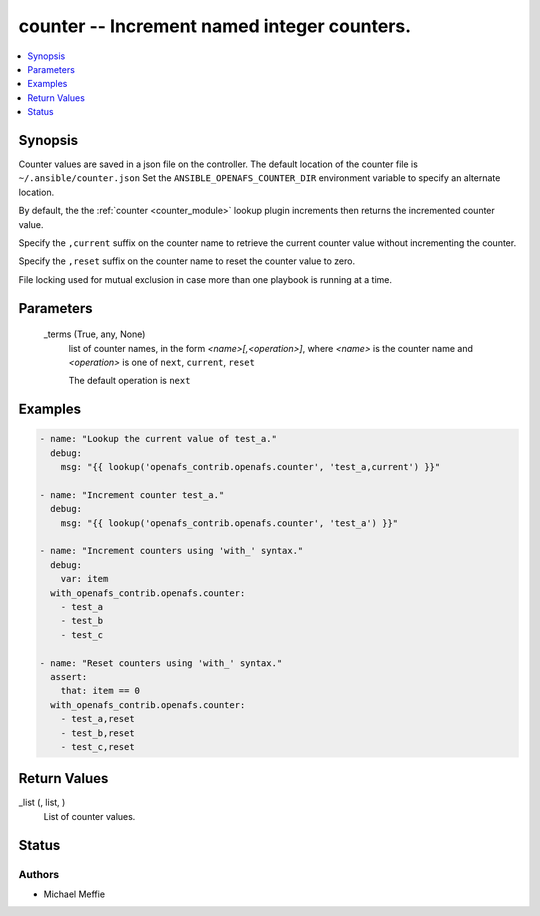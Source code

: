 .. _counter_module:


counter -- Increment named integer counters.
============================================

.. contents::
   :local:
   :depth: 1


Synopsis
--------

Counter values are saved in a json file on the controller. The default location of the counter file is ``~/.ansible/counter.json`` Set the ``ANSIBLE_OPENAFS_COUNTER_DIR`` environment variable to specify an alternate location.

By default, the the :ref:`counter <counter_module>` lookup plugin increments then returns the incremented counter value.

Specify the ``,current`` suffix on the counter name to retrieve the current counter value without incrementing the counter.

Specify the ``,reset`` suffix on the counter name to reset the counter value to zero.

File locking used for mutual exclusion in case more than one playbook is running at a time.






Parameters
----------

  _terms (True, any, None)
    list of counter names, in the form *<name>[,<operation>]*, where *<name>* is the counter name and *<operation>* is one of ``next``, ``current``, ``reset``

    The default operation is ``next``









Examples
--------

.. code-block:: yaml+jinja

    
    - name: "Lookup the current value of test_a."
      debug:
        msg: "{{ lookup('openafs_contrib.openafs.counter', 'test_a,current') }}"

    - name: "Increment counter test_a."
      debug:
        msg: "{{ lookup('openafs_contrib.openafs.counter', 'test_a') }}"

    - name: "Increment counters using 'with_' syntax."
      debug:
        var: item
      with_openafs_contrib.openafs.counter:
        - test_a
        - test_b
        - test_c

    - name: "Reset counters using 'with_' syntax."
      assert:
        that: item == 0
      with_openafs_contrib.openafs.counter:
        - test_a,reset
        - test_b,reset
        - test_c,reset



Return Values
-------------

_list (, list, )
  List of counter values.





Status
------





Authors
~~~~~~~

- Michael Meffie

